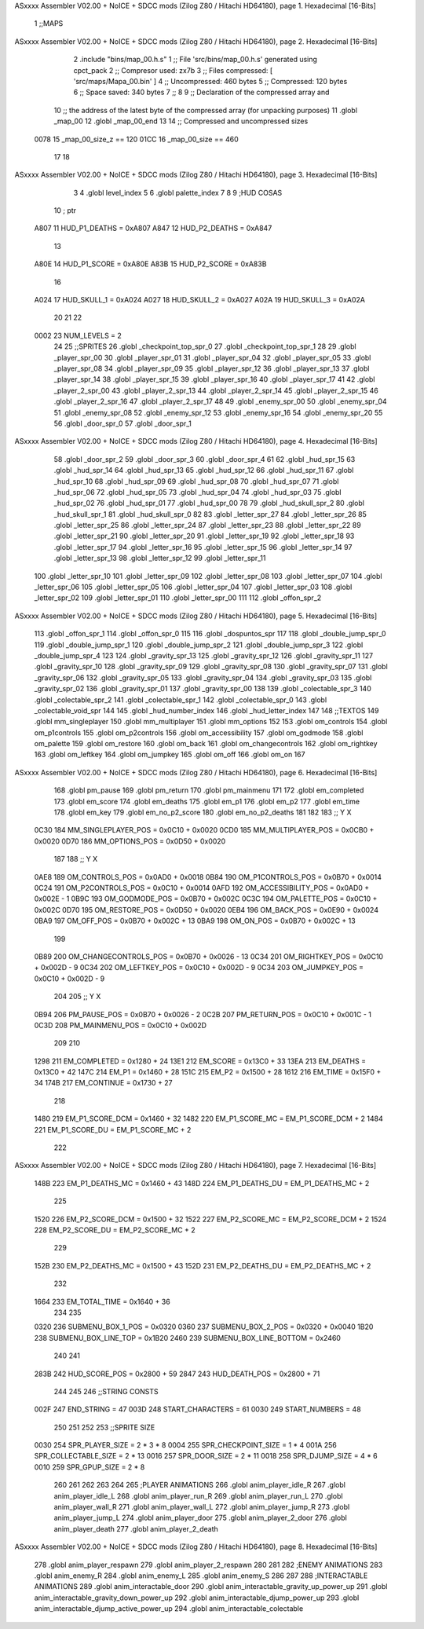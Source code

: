 ASxxxx Assembler V02.00 + NoICE + SDCC mods  (Zilog Z80 / Hitachi HD64180), page 1.
Hexadecimal [16-Bits]



                              1 ;;MAPS
ASxxxx Assembler V02.00 + NoICE + SDCC mods  (Zilog Z80 / Hitachi HD64180), page 2.
Hexadecimal [16-Bits]



                              2 .include "bins/map_00.h.s"
                              1 ;; File 'src/bins/map_00.h.s' generated using cpct_pack
                              2 ;; Compresor used:   zx7b
                              3 ;; Files compressed: [ 'src/maps/Mapa_00.bin' ]
                              4 ;; Uncompressed:     460 bytes
                              5 ;; Compressed:       120 bytes
                              6 ;; Space saved:      340 bytes
                              7 ;;
                              8 
                              9 ;; Declaration of the compressed array and
                             10 ;; the address of the latest byte of the compressed array (for unpacking purposes)
                             11 .globl _map_00
                             12 .globl _map_00_end
                             13 
                             14 ;; Compressed and uncompressed sizes
                     0078    15 _map_00_size_z == 120
                     01CC    16 _map_00_size   == 460
                             17 
                             18 
ASxxxx Assembler V02.00 + NoICE + SDCC mods  (Zilog Z80 / Hitachi HD64180), page 3.
Hexadecimal [16-Bits]



                              3 
                              4 .globl level_index
                              5 
                              6 .globl palette_index
                              7 
                              8 
                              9 ;HUD COSAS
                             10 ;                         ptr
                     A807    11 HUD_P1_DEATHS   = 0xA807
                     A847    12 HUD_P2_DEATHS   = 0xA847
                             13 
                     A80E    14 HUD_P1_SCORE    = 0xA80E
                     A83B    15 HUD_P2_SCORE    = 0xA83B
                             16 
                     A024    17 HUD_SKULL_1     = 0xA024
                     A027    18 HUD_SKULL_2     = 0xA027
                     A02A    19 HUD_SKULL_3     = 0xA02A
                             20 
                             21 
                             22 
                     0002    23 NUM_LEVELS = 2
                             24 
                             25 ;;SPRITES
                             26 .globl _checkpoint_top_spr_0
                             27 .globl _checkpoint_top_spr_1
                             28 
                             29 .globl _player_spr_00
                             30 .globl _player_spr_01
                             31 .globl _player_spr_04
                             32 .globl _player_spr_05
                             33 .globl _player_spr_08
                             34 .globl _player_spr_09
                             35 .globl _player_spr_12
                             36 .globl _player_spr_13
                             37 .globl _player_spr_14
                             38 .globl _player_spr_15
                             39 .globl _player_spr_16
                             40 .globl _player_spr_17
                             41 
                             42 .globl _player_2_spr_00
                             43 .globl _player_2_spr_13
                             44 .globl _player_2_spr_14
                             45 .globl _player_2_spr_15
                             46 .globl _player_2_spr_16
                             47 .globl _player_2_spr_17 
                             48 
                             49 .globl _enemy_spr_00
                             50 .globl _enemy_spr_04
                             51 .globl _enemy_spr_08
                             52 .globl _enemy_spr_12
                             53 .globl _enemy_spr_16
                             54 .globl _enemy_spr_20
                             55 
                             56 .globl _door_spr_0
                             57 .globl _door_spr_1
ASxxxx Assembler V02.00 + NoICE + SDCC mods  (Zilog Z80 / Hitachi HD64180), page 4.
Hexadecimal [16-Bits]



                             58 .globl _door_spr_2
                             59 .globl _door_spr_3
                             60 .globl _door_spr_4
                             61 
                             62 .globl _hud_spr_15
                             63 .globl _hud_spr_14
                             64 .globl _hud_spr_13
                             65 .globl _hud_spr_12
                             66 .globl _hud_spr_11
                             67 .globl _hud_spr_10
                             68 .globl _hud_spr_09
                             69 .globl _hud_spr_08
                             70 .globl _hud_spr_07
                             71 .globl _hud_spr_06
                             72 .globl _hud_spr_05
                             73 .globl _hud_spr_04
                             74 .globl _hud_spr_03
                             75 .globl _hud_spr_02
                             76 .globl _hud_spr_01
                             77 .globl _hud_spr_00
                             78 
                             79 .globl _hud_skull_spr_2
                             80 .globl _hud_skull_spr_1
                             81 .globl _hud_skull_spr_0
                             82 
                             83 .globl _letter_spr_27
                             84 .globl _letter_spr_26
                             85 .globl _letter_spr_25
                             86 .globl _letter_spr_24
                             87 .globl _letter_spr_23
                             88 .globl _letter_spr_22
                             89 .globl _letter_spr_21
                             90 .globl _letter_spr_20
                             91 .globl _letter_spr_19
                             92 .globl _letter_spr_18
                             93 .globl _letter_spr_17
                             94 .globl _letter_spr_16
                             95 .globl _letter_spr_15
                             96 .globl _letter_spr_14
                             97 .globl _letter_spr_13
                             98 .globl _letter_spr_12
                             99 .globl _letter_spr_11
                            100 .globl _letter_spr_10
                            101 .globl _letter_spr_09
                            102 .globl _letter_spr_08
                            103 .globl _letter_spr_07
                            104 .globl _letter_spr_06
                            105 .globl _letter_spr_05
                            106 .globl _letter_spr_04
                            107 .globl _letter_spr_03
                            108 .globl _letter_spr_02
                            109 .globl _letter_spr_01
                            110 .globl _letter_spr_00
                            111 
                            112 .globl _offon_spr_2
ASxxxx Assembler V02.00 + NoICE + SDCC mods  (Zilog Z80 / Hitachi HD64180), page 5.
Hexadecimal [16-Bits]



                            113 .globl _offon_spr_1
                            114 .globl _offon_spr_0
                            115 
                            116 .globl _dospuntos_spr
                            117 
                            118 .globl _double_jump_spr_0
                            119 .globl _double_jump_spr_1
                            120 .globl _double_jump_spr_2
                            121 .globl _double_jump_spr_3
                            122 .globl _double_jump_spr_4
                            123 
                            124 .globl _gravity_spr_13
                            125 .globl _gravity_spr_12
                            126 .globl _gravity_spr_11
                            127 .globl _gravity_spr_10
                            128 .globl _gravity_spr_09
                            129 .globl _gravity_spr_08
                            130 .globl _gravity_spr_07
                            131 .globl _gravity_spr_06
                            132 .globl _gravity_spr_05
                            133 .globl _gravity_spr_04
                            134 .globl _gravity_spr_03
                            135 .globl _gravity_spr_02
                            136 .globl _gravity_spr_01
                            137 .globl _gravity_spr_00
                            138 
                            139 .globl _colectable_spr_3
                            140 .globl _colectable_spr_2
                            141 .globl _colectable_spr_1
                            142 .globl _colectable_spr_0
                            143 .globl _colectable_void_spr
                            144 
                            145 .globl _hud_number_index
                            146 .globl _hud_letter_index
                            147 
                            148 ;;TEXTOS
                            149 .globl mm_singleplayer
                            150 .globl mm_multiplayer
                            151 .globl mm_options
                            152 
                            153 .globl om_controls
                            154 .globl om_p1controls
                            155 .globl om_p2controls
                            156 .globl om_accessibility
                            157 .globl om_godmode
                            158 .globl om_palette
                            159 .globl om_restore
                            160 .globl om_back
                            161 .globl om_changecontrols
                            162 .globl om_rightkey
                            163 .globl om_leftkey
                            164 .globl om_jumpkey
                            165 .globl om_off
                            166 .globl om_on
                            167 
ASxxxx Assembler V02.00 + NoICE + SDCC mods  (Zilog Z80 / Hitachi HD64180), page 6.
Hexadecimal [16-Bits]



                            168 .globl pm_pause
                            169 .globl pm_return
                            170 .globl pm_mainmenu
                            171 
                            172 .globl em_completed
                            173 .globl em_score
                            174 .globl em_deaths
                            175 .globl em_p1
                            176 .globl em_p2
                            177 .globl em_time
                            178 .globl em_key
                            179 .globl em_no_p2_score
                            180 .globl em_no_p2_deaths
                            181 
                            182 
                            183 ;;                       Y        X
                     0C30   184 MM_SINGLEPLAYER_POS = 0x0C10 + 0x0020
                     0CD0   185 MM_MULTIPLAYER_POS  = 0x0CB0 + 0x0020
                     0D70   186 MM_OPTIONS_POS      = 0x0D50 + 0x0020
                            187 
                            188 ;;                          Y        X
                     0AE8   189 OM_CONTROLS_POS        = 0x0AD0 + 0x0018
                     0B84   190 OM_P1CONTROLS_POS      = 0x0B70 + 0x0014
                     0C24   191 OM_P2CONTROLS_POS      = 0x0C10 + 0x0014
                     0AFD   192 OM_ACCESSIBILITY_POS    = 0x0AD0 + 0x002E - 1
                     0B9C   193 OM_GODMODE_POS          = 0x0B70 + 0x002C
                     0C3C   194 OM_PALETTE_POS          = 0x0C10 + 0x002C
                     0D70   195 OM_RESTORE_POS          = 0x0D50 + 0x0020
                     0EB4   196 OM_BACK_POS             = 0x0E90 + 0x0024
                     0BA9   197 OM_OFF_POS              = 0x0B70 + 0x002C + 13
                     0BA9   198 OM_ON_POS               = 0x0B70 + 0x002C + 13
                            199 
                     0B89   200 OM_CHANGECONTROLS_POS   = 0x0B70 + 0x0026 - 13
                     0C34   201 OM_RIGHTKEY_POS         = 0x0C10 + 0x002D - 9
                     0C34   202 OM_LEFTKEY_POS          = 0x0C10 + 0x002D - 9
                     0C34   203 OM_JUMPKEY_POS          = 0x0C10 + 0x002D - 9
                            204 
                            205 ;;                   Y        X
                     0B94   206 PM_PAUSE_POS    = 0x0B70 + 0x0026 - 2
                     0C2B   207 PM_RETURN_POS   = 0x0C10 + 0x001C - 1
                     0C3D   208 PM_MAINMENU_POS = 0x0C10 + 0x002D
                            209 
                            210 
                     1298   211 EM_COMPLETED    = 0x1280 + 24
                     13E1   212 EM_SCORE        = 0x13C0 + 33
                     13EA   213 EM_DEATHS       = 0x13C0 + 42
                     147C   214 EM_P1           = 0x1460 + 28
                     151C   215 EM_P2           = 0x1500 + 28
                     1612   216 EM_TIME         = 0x15F0 + 34
                     174B   217 EM_CONTINUE     = 0x1730 + 27
                            218 
                     1480   219 EM_P1_SCORE_DCM = 0x1460 + 32
                     1482   220 EM_P1_SCORE_MC  = EM_P1_SCORE_DCM + 2
                     1484   221 EM_P1_SCORE_DU  = EM_P1_SCORE_MC + 2
                            222 
ASxxxx Assembler V02.00 + NoICE + SDCC mods  (Zilog Z80 / Hitachi HD64180), page 7.
Hexadecimal [16-Bits]



                     148B   223 EM_P1_DEATHS_MC = 0x1460 + 43
                     148D   224 EM_P1_DEATHS_DU = EM_P1_DEATHS_MC + 2
                            225 
                     1520   226 EM_P2_SCORE_DCM = 0x1500 + 32
                     1522   227 EM_P2_SCORE_MC  = EM_P2_SCORE_DCM + 2
                     1524   228 EM_P2_SCORE_DU  = EM_P2_SCORE_MC + 2
                            229 
                     152B   230 EM_P2_DEATHS_MC    = 0x1500 + 43
                     152D   231 EM_P2_DEATHS_DU = EM_P2_DEATHS_MC + 2
                            232 
                     1664   233 EM_TOTAL_TIME   = 0x1640 + 36
                            234 
                            235 
                     0320   236 SUBMENU_BOX_1_POS       = 0x0320
                     0360   237 SUBMENU_BOX_2_POS       = 0x0320 + 0x0040
                     1B20   238 SUBMENU_BOX_LINE_TOP    = 0x1B20
                     2460   239 SUBMENU_BOX_LINE_BOTTOM = 0x2460
                            240 
                            241 
                     283B   242 HUD_SCORE_POS = 0x2800 + 59
                     2847   243 HUD_DEATH_POS = 0x2800 + 71
                            244 
                            245 
                            246 ;;STRING CONSTS
                     002F   247 END_STRING = 47
                     003D   248 START_CHARACTERS = 61
                     0030   249 START_NUMBERS = 48
                            250 
                            251 
                            252 
                            253 ;;SPRITE SIZE
                     0030   254 SPR_PLAYER_SIZE = 2 * 3 * 8
                     0004   255 SPR_CHECKPOINT_SIZE = 1 * 4
                     001A   256 SPR_COLLECTABLE_SIZE = 2 * 13
                     0016   257 SPR_DOOR_SIZE = 2 * 11
                     0018   258 SPR_DJUMP_SIZE = 4 * 6
                     0010   259 SPR_GPUP_SIZE = 2 * 8
                            260 
                            261 
                            262 
                            263 
                            264 
                            265 ;PLAYER ANIMATIONS
                            266 .globl anim_player_idle_R
                            267 .globl anim_player_idle_L
                            268 .globl anim_player_run_R
                            269 .globl anim_player_run_L
                            270 .globl anim_player_wall_R
                            271 .globl anim_player_wall_L
                            272 .globl anim_player_jump_R
                            273 .globl anim_player_jump_L
                            274 .globl anim_player_door
                            275 .globl anim_player_2_door
                            276 .globl anim_player_death
                            277 .globl anim_player_2_death
ASxxxx Assembler V02.00 + NoICE + SDCC mods  (Zilog Z80 / Hitachi HD64180), page 8.
Hexadecimal [16-Bits]



                            278 .globl anim_player_respawn
                            279 .globl anim_player_2_respawn
                            280 
                            281 
                            282 ;ENEMY ANIMATIONS
                            283 .globl anim_enemy_R
                            284 .globl anim_enemy_L
                            285 .globl anim_enemy_S
                            286 
                            287 
                            288 ;INTERACTABLE ANIMATIONS
                            289 .globl anim_interactable_door
                            290 .globl anim_interactable_gravity_up_power_up
                            291 .globl anim_interactable_gravity_down_power_up
                            292 .globl anim_interactable_djump_power_up
                            293 .globl anim_interactable_djump_active_power_up
                            294 .globl anim_interactable_colectable
